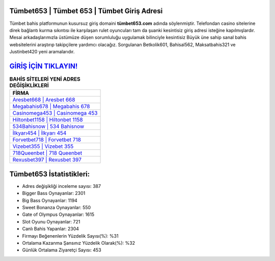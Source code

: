 ﻿Tümbet653 | Tümbet 653 | Tümbet Giriş Adresi
===================================

.. image:: images/tumbet-giris.jpg
   :width: 600
   
Tümbet bahis platformunun kusursuz giriş domaini **tümbet653.com** adında söylenmiştir. Telefondan casino sitelerine direk bağlantı kurma sıkıntısı ile karşılaşan rulet oyuncuları tam da şuanki kesintisiz giriş adresi isteğine kapılmışlardır. Mesai arkadaşlarımızla üstümüze düşen sorumluluğu uygulamak bilinciyle kesintisiz Büyük üne sahip  sanal bahis websitelerini araştırıp takipçilere yardımcı olacağız. Sorgulanan Betkolik601, Bahisal562, Maksatbahis321 ve Justinbet420 yeni aramalarıdır.

`GİRİŞ İÇİN TIKLAYIN! <https://cutt.ly/QwVVg2Vk>`_
==============

.. list-table:: **BAHİS SİTELERİ YENİ ADRES DEĞİŞİKLİKLERİ**
   :widths: 100
   :header-rows: 1

   * - FİRMA
   * - `Aresbet668 | Aresbet 668 <aresbet668-aresbet-668-aresbet-giris-adresi.html>`_
   * - `Megabahis678 | Megabahis 678 <megabahis678-megabahis-678-megabahis-giris-adresi.html>`_
   * - `Casinomega453 | Casinomega 453 <casinomega453-casinomega-453-casinomega-giris-adresi.html>`_	 
   * - `Hiltonbet1158 | Hiltonbet 1158 <hiltonbet1158-hiltonbet-1158-hiltonbet-giris-adresi.html>`_	 
   * - `534Bahisnow | 534 Bahisnow <534bahisnow-534-bahisnow-bahisnow-giris-adresi.html>`_ 
   * - `İlkyarı454 | İlkyarı 454 <ilkyari454-ilkyari-454-ilkyari-giris-adresi.html>`_
   * - `Forvetbet718 | Forvetbet 718 <forvetbet718-forvetbet-718-forvetbet-giris-adresi.html>`_	 
   * - `Vizebet355 | Vizebet 355 <vizebet355-vizebet-355-vizebet-giris-adresi.html>`_
   * - `718Queenbet | 718 Queenbet <718queenbet-718-queenbet-queenbet-giris-adresi.html>`_
   * - `Rexusbet397 | Rexusbet 397 <rexusbet397-rexusbet-397-rexusbet-giris-adresi.html>`_
	 
Tümbet653 İstatistikleri:
===================================	 
* Adres değişikliği inceleme sayısı: 387
* Bigger Bass Oynayanlar: 2301
* Big Bass Oynayanlar: 1194
* Sweet Bonanza Oynayanlar: 550
* Gate of Olympus Oynayanlar: 1615
* Slot Oyunu Oynayanlar: 721
* Canlı Bahis Yapanlar: 2304
* Firmayı Beğenenlerin Yüzdelik Sayısı(%): %31
* Ortalama Kazanma Şansınız Yüzdelik Olarak(%): %32
* Günlük Ortalama Ziyaretçi Sayısı: 453
